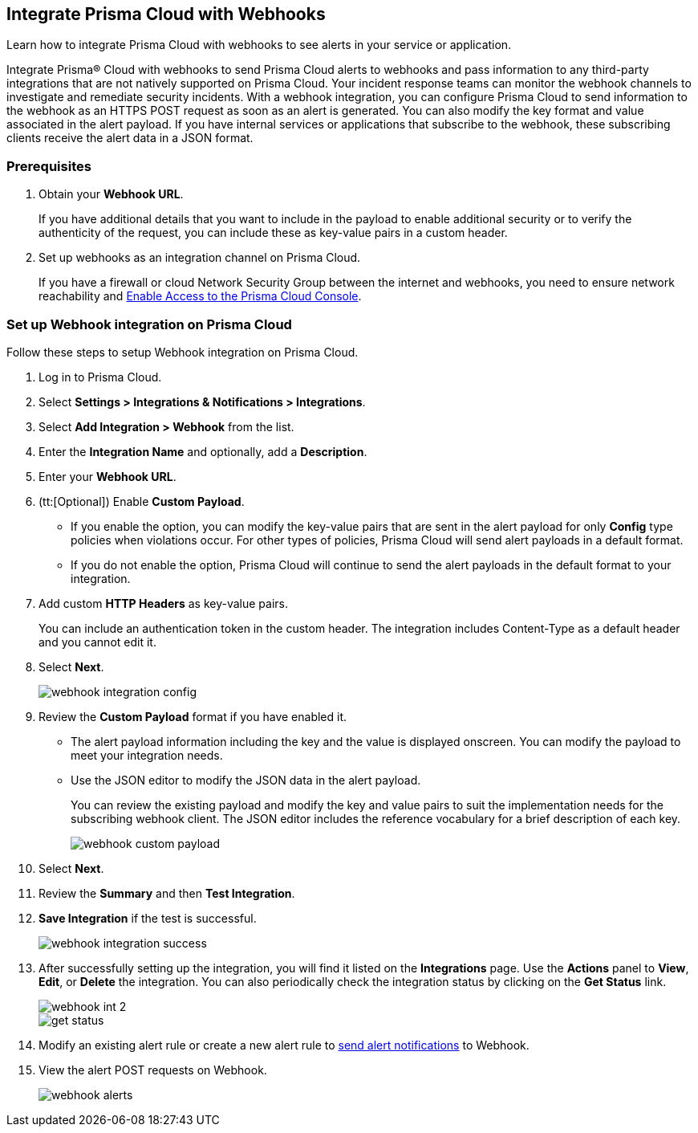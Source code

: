 [#id5e933950-2d7f-4581-b3ea-2c7203d261c2]
== Integrate Prisma Cloud with Webhooks
Learn how to integrate Prisma Cloud with webhooks to see alerts in your service or application.

Integrate Prisma® Cloud with webhooks to send Prisma Cloud alerts to webhooks and pass information to any third-party integrations that are not natively supported on Prisma Cloud. Your incident response teams can monitor the webhook channels to investigate and remediate security incidents. With a webhook integration, you can configure Prisma Cloud to send information to the webhook as an HTTPS POST request as soon as an alert is generated. You can also modify the key format and value associated in the alert payload. If you have internal services or applications that subscribe to the webhook, these subscribing clients receive the alert data in a JSON format.

[#webhook-int-pre-req]
=== Prerequisites
. Obtain your *Webhook URL*.
+
If you have additional details that you want to include in the payload to enable additional security or to verify the authenticity of the request, you can include these as key-value pairs in a custom header.

. Set up webhooks as an integration channel on Prisma Cloud.
+
If you have a firewall or cloud Network Security Group between the internet and webhooks, you need to ensure network reachability and xref:../../get-started/access-prisma-cloud.adoc[Enable Access to the Prisma Cloud Console]. 

[#webhook-int-task]
[.task]
=== Set up Webhook integration on Prisma Cloud
Follow these steps to setup Webhook integration on Prisma Cloud.

[.procedure]
. Log in to Prisma Cloud.

. Select *Settings > Integrations & Notifications > Integrations*.

. Select *Add Integration > Webhook* from the list.

. Enter the *Integration Name* and optionally, add a *Description*.

. Enter your *Webhook URL*.

. (tt:[Optional]) Enable *Custom Payload*.
+
** If you enable the option, you can modify the key-value pairs that are sent in the alert payload for only *Config* type policies when violations occur. For other types of policies, Prisma Cloud will send alert payloads in a default format.
+
** If you do not enable the option, Prisma Cloud will continue to send the alert payloads in the default format to your integration.

. Add custom *HTTP Headers* as key-value pairs.
+
You can include an authentication token in the custom header. The integration includes Content-Type as a default header and you cannot edit it.

. Select *Next*.
+
image::administration/webhook-integration-config.png[]

. Review the *Custom Payload* format if you have enabled it.
+
** The alert payload information including the key and the value is displayed onscreen. You can modify the payload to meet your integration needs.
+
** Use the JSON editor to modify the JSON data in the alert payload.
+
You can review the existing payload and modify the key and value pairs to suit the implementation needs for the subscribing webhook client. The JSON editor includes the reference vocabulary for a brief description of each key.
+
image::administration/webhook-custom-payload.png[]

. Select *Next*.

. Review the *Summary* and then *Test Integration*.

. *Save Integration* if the test is successful.
+
image::administration/webhook-integration-success.png[]

. After successfully setting up the integration, you will find it listed on the *Integrations* page. Use the *Actions* panel to *View*, *Edit*, or *Delete* the integration. You can also periodically check the integration status by clicking on the *Get Status* link.
+
image::administration/webhook-int-2.png[]
+
image::administration/get-status.png[]


. Modify an existing alert rule or create a new alert rule to https://docs.prismacloud.io/en/enterprise-edition/content-collections/alerts/send-prisma-cloud-alert-notifications-to-third-party-tools#id408f7a0a-fcb6-4847-81a1-eca436daa986[send alert notifications] to Webhook. 

. View the alert POST requests on Webhook.
+
image::administration/webhook-alerts.png[]



